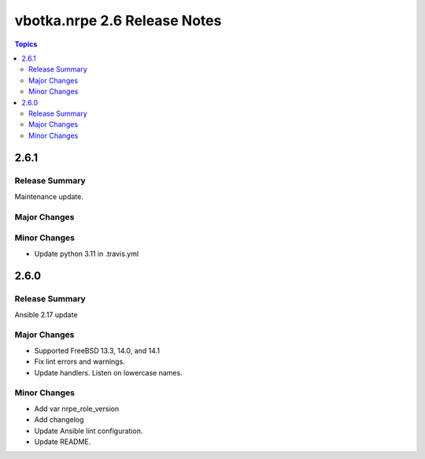 =============================
vbotka.nrpe 2.6 Release Notes
=============================

.. contents:: Topics


2.6.1
=====

Release Summary
---------------
Maintenance update.

Major Changes
-------------

Minor Changes
-------------
- Update python 3.11 in .travis.yml


2.6.0
=====

Release Summary
---------------
Ansible 2.17 update

Major Changes
-------------
* Supported FreeBSD 13.3, 14.0, and 14.1
* Fix lint errors and warnings.
* Update handlers. Listen on lowercase names.

Minor Changes
-------------
* Add var nrpe_role_version
* Add changelog
* Update Ansible lint configuration.
* Update README.
